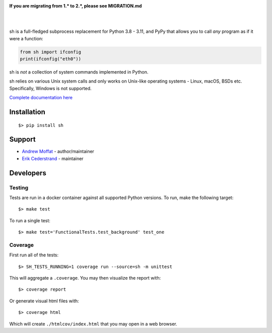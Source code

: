 .. image:: https://raw.githubusercontent.com/amoffat/sh/master/images/logo-230.png
    :target: https://amoffat.github.com/sh
    :alt: Logo

**If you are migrating from 1.* to 2.*, please see MIGRATION.md**

|

.. image:: https://img.shields.io/pypi/v/sh.svg?style=flat-square
    :target: https://pypi.python.org/pypi/sh
    :alt: Version
.. image:: https://img.shields.io/pypi/dm/sh.svg?style=flat-square
    :target: https://pypi.python.org/pypi/sh
    :alt: Downloads Status
.. image:: https://img.shields.io/pypi/pyversions/sh.svg?style=flat-square
    :target: https://pypi.python.org/pypi/sh
    :alt: Python Versions
.. image:: https://img.shields.io/coveralls/amoffat/sh.svg?style=flat-square
    :target: https://coveralls.io/r/amoffat/sh?branch=master
    :alt: Coverage Status

|

sh is a full-fledged subprocess replacement for Python 3.8 - 3.11, and PyPy
that allows you to call *any* program as if it were a function:

.. code:: python

    from sh import ifconfig
    print(ifconfig("eth0"))

sh is *not* a collection of system commands implemented in Python.

sh relies on various Unix system calls and only works on Unix-like operating
systems - Linux, macOS, BSDs etc. Specifically, Windows is not supported.

`Complete documentation here <https://sh.readthedocs.io/>`_

Installation
============

::

    $> pip install sh

Support
=======
* `Andrew Moffat <https://github.com/amoffat>`_ - author/maintainer
* `Erik Cederstrand <https://github.com/ecederstrand>`_ - maintainer


Developers
==========

Testing
-------

Tests are run in a docker container against all supported Python versions. To run, make the following target::

    $> make test

To run a single test::

    $> make test='FunctionalTests.test_background' test_one

Coverage
--------

First run all of the tests::

    $> SH_TESTS_RUNNING=1 coverage run --source=sh -m unittest

This will aggregate a ``.coverage``.  You may then visualize the report with::

    $> coverage report

Or generate visual html files with::

    $> coverage html

Which will create ``./htmlcov/index.html`` that you may open in a web browser.

